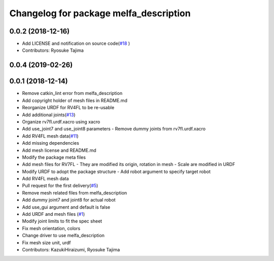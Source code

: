 ^^^^^^^^^^^^^^^^^^^^^^^^^^^^^^^^^^^^^^^
Changelog for package melfa_description
^^^^^^^^^^^^^^^^^^^^^^^^^^^^^^^^^^^^^^^

0.0.2 (2018-12-16)
------------------
* Add LICENSE and notification on source code(`#18 <https://github.com/tork-a/melfa_robot/issues/18>`_ )
* Contributors: Ryosuke Tajima

0.0.4 (2019-02-26)
------------------

0.0.1 (2018-12-14)
------------------
* Remove catkin_lint error from melfa_description
* Add copyright holder of mesh files in README.md
* Reorganize URDF for RV4FL to be re-usable
* Add additional joints(`#13 <https://github.com/tork-a/melfa_robot/issues/13>`_)
* Organize rv7fl.urdf.xacro using xacro
* Add use_joint7 and use_joint8 parameters
  - Remove dummy joints from rv7fl.urdf.xacro
* Add RV4FL mesh data(`#11 <https://github.com/tork-a/melfa_robot/issues/11>`_)
* Add missing dependencies
* Add mesh license and README.md
* Modify the package meta files
* Add mesh files for RV7FL
  - They are modified its origin, rotation in mesh
  - Scale are modified in URDF
* Modify URDF to adopt the package structure
  - Add robot argument to specify target robot
* Add RV4FL mesh data
* Pull request for the first delivery(`#5 <https://github.com/tork-a/melfa_robot/issues/5>`_)
* Remove mesh related files from melfa_description
* Add dummy joint7 and joint8 for actual robot
* Add use_gui argument and default is false
* Add URDF and mesh files (`#1 <https://github.com/tork-a/melfa_robot/issues/1>`_)
* Modify joint limits to fit the spec sheet
* Fix mesh orientation, colors
* Change driver to use melfa_description
* Fix mesh size unit, urdf
* Contributors: KazukiHiraizumi, Ryosuke Tajima
